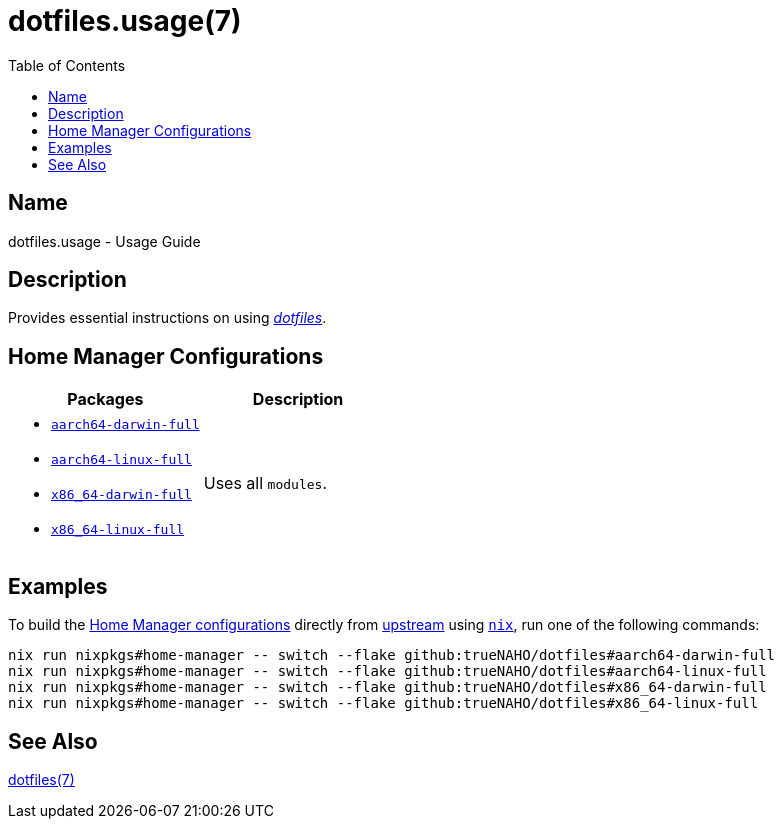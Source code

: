 = dotfiles.usage(7)
:home-configurations-full: link:../../home_configurations/full/default.nix
:home-manager: link:https://nix-community.github.io/home-manager
:nix: link:https://nixos.wiki/wiki/Nix_Installation_Guide
:repository-path: trueNAHO/dotfiles
:toc:

:repository: link:https://github.com/{repository-path}

== Name

dotfiles.usage - Usage Guide

== Description

Provides essential instructions on using {repository}[_dotfiles_].

== Home Manager Configurations

|===
| Packages | Description

a|
- {home-configurations-full}[`aarch64-darwin-full`]
- {home-configurations-full}[`aarch64-linux-full`]
- {home-configurations-full}[`x86_64-darwin-full`]
- {home-configurations-full}[`x86_64-linux-full`]
a| Uses all `modules`.
|===

== Examples
:command-base: nix run nixpkgs#home-manager -- switch --flake github:{repository-path}#

To build the <<_home_manager_configurations, Home Manager configurations>>
directly from {repository}[upstream] using {nix}[`nix`], run one of the
following commands:

[,bash,subs="attributes"]
----
{command-base}aarch64-darwin-full
{command-base}aarch64-linux-full
{command-base}x86_64-darwin-full
{command-base}x86_64-linux-full
----

== See Also

link:index.adoc[dotfiles(7)]
